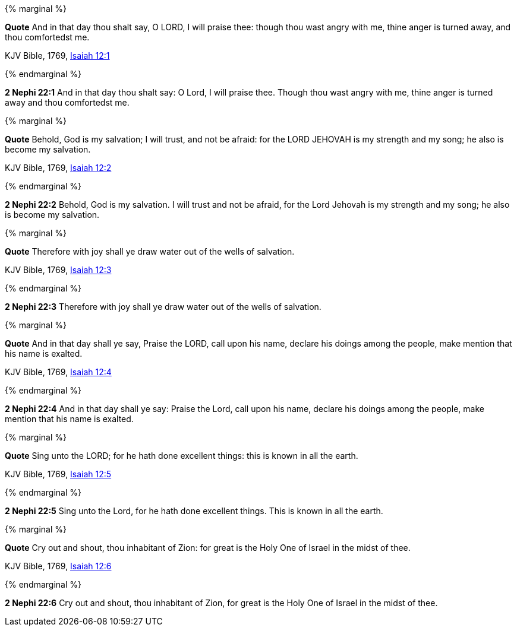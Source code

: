 {% marginal %}
****
*Quote* And in that day thou shalt say, O LORD, I will praise thee: though thou wast angry with me, thine anger is turned away, and thou comfortedst me.

KJV Bible, 1769, http://www.kingjamesbibleonline.org/Isaiah-Chapter-12/[Isaiah 12:1]
****
{% endmarginal %}


*2 Nephi 22:1* [yellow-background]#And in that day thou shalt say: O Lord, I will praise thee. Though thou wast angry with me, thine anger is turned away and thou comfortedst me.#

{% marginal %}
****
*Quote* Behold, God is my salvation; I will trust, and not be afraid: for the LORD JEHOVAH is my strength and my song; he also is become my salvation.

KJV Bible, 1769, http://www.kingjamesbibleonline.org/Isaiah-Chapter-12/[Isaiah 12:2]
****
{% endmarginal %}


*2 Nephi 22:2* [yellow-background]#Behold, God is my salvation. I will trust and not be afraid, for the Lord Jehovah is my strength and my song; he also is become my salvation.#

{% marginal %}
****
*Quote* Therefore with joy shall ye draw water out of the wells of salvation.

KJV Bible, 1769, http://www.kingjamesbibleonline.org/Isaiah-Chapter-12/[Isaiah 12:3]
****
{% endmarginal %}


*2 Nephi 22:3* [yellow-background]#Therefore with joy shall ye draw water out of the wells of salvation.#

{% marginal %}
****
*Quote* And in that day shall ye say, Praise the LORD, call upon his name, declare his doings among the people, make mention that his name is exalted.

KJV Bible, 1769, http://www.kingjamesbibleonline.org/Isaiah-Chapter-12/[Isaiah 12:4]
****
{% endmarginal %}


*2 Nephi 22:4* [yellow-background]#And in that day shall ye say: Praise the Lord, call upon his name, declare his doings among the people, make mention that his name is exalted.#

{% marginal %}
****
*Quote* Sing unto the LORD; for he hath done excellent things: this is known in all the earth.

KJV Bible, 1769, http://www.kingjamesbibleonline.org/Isaiah-Chapter-12/[Isaiah 12:5]
****
{% endmarginal %}


*2 Nephi 22:5* [yellow-background]#Sing unto the Lord, for he hath done excellent things. This is known in all the earth.#

{% marginal %}
****
*Quote* Cry out and shout, thou inhabitant of Zion: for great is the Holy One of Israel in the midst of thee.

KJV Bible, 1769, http://www.kingjamesbibleonline.org/Isaiah-Chapter-12/[Isaiah 12:6]
****
{% endmarginal %}


*2 Nephi 22:6* [yellow-background]#Cry out and shout, thou inhabitant of Zion, for great is the Holy One of Israel in the midst of thee.#

